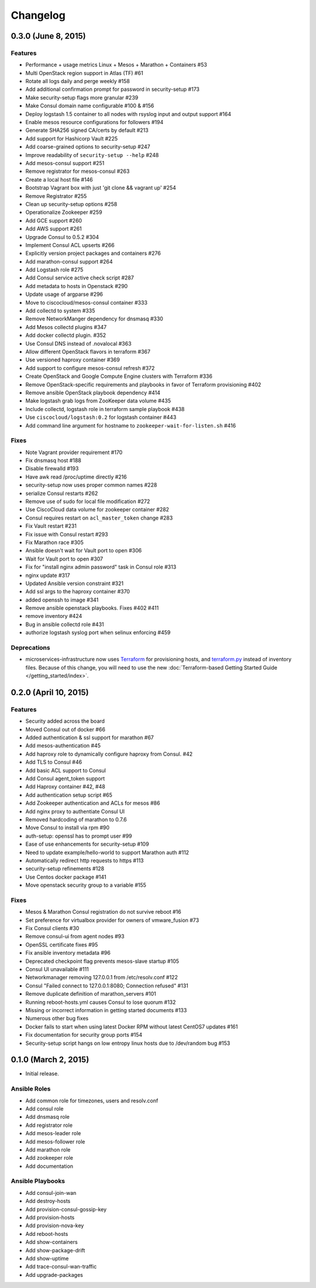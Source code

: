 Changelog
=========

0.3.0 (June 8, 2015)
--------------------

Features
^^^^^^^^

* Performance + usage metrics Linux + Mesos + Marathon + Containers #53
* Multi OpenStack region support in Atlas (TF) #61
* Rotate all logs daily and perge weekly #158
* Add additional confirmation prompt for password in security-setup #173
* Make security-setup flags more granular #239
* Make Consul domain name configurable #100 & #156
* Deploy logstash 1.5 container to all nodes with rsyslog input and output support #164
* Enable mesos resource configurations for followers #194
* Generate SHA256 signed CA/certs by default #213
* Add support for Hashicorp Vault #225
* Add coarse-grained options to security-setup #247
* Improve readability of ``security-setup --help`` #248
* Add mesos-consul support #251
* Remove registrator for mesos-consul #263 
* Create a local host file #146
* Bootstrap Vagrant box with just 'git clone && vagrant up' #254
* Remove Registrator #255
* Clean up security-setup options #258 
* Operationalize Zookeeper #259
* Add GCE support #260
* Add AWS support #261
* Upgrade Consul to 0.5.2 #304
* Implement Consul ACL upserts #266
* Explicitly version project packages and containers #276
* Add marathon-consul support #264
* Add Logstash role #275
* Add Consul service active check script #287
* Add metadata to hosts in Openstack #290
* Update usage of argparse #296
* Move to ciscocloud/mesos-consul container #333
* Add collectd to system #335
* Remove NetworkManger dependency for dnsmasq #330
* Add Mesos collectd plugins #347
* Add docker collectd plugin. #352
* Use Consul DNS instead of .novalocal #363
* Allow different OpenStack flavors in terraform #367
* Use versioned haproxy container #369
* Add support to configure mesos-consul refresh #372
* Create OpenStack and Google Compute Engine clusters with Terraform #336
* Remove OpenStack-specific requirements and playbooks in favor of Terraform provisioning #402
* Remove ansible OpenStack playbook dependency #414
* Make logstash grab logs from ZooKeeper data volume #435
* Include collectd, logstash role in terraform sample playbook #438
* Use ``ciscocloud/logstash:0.2`` for logstash container #443
* Add command line argument for hostname to ``zookeeper-wait-for-listen.sh`` #416

Fixes
^^^^^

* Note Vagrant provider requirement #170
* Fix dnsmasq host #188
* Disable firewalld #193
* Have awk read /proc/uptime directly #216
* security-setup now uses proper common names #228
* serialize Consul restarts #262
* Remove use of sudo for local file modification #272
* Use CiscoCloud data volume for zookeeper container #282
* Consul requires restart on ``acl_master_token`` change #283
* Fix Vault restart #231
* Fix issue with Consul restart #293
* Fix Marathon race #305
* Ansible doesn't wait for Vault port to open #306
* Wait for Vault port to open #307
* Fix for "install nginx admin password" task in Consul role #313
* nginx update #317
* Updated Ansible version constraint #321
* Add ssl args to the haproxy container #370
* added openssh to image #341
* Remove ansible openstack playbooks. Fixes #402 #411
* remove inventory #424
* Bug in ansible collectd role #431
* authorize logstash syslog port when selinux enforcing #459

Deprecations
^^^^^^^^^^^^

* microservices-infrastructure now uses `Terraform <https://terraform.io>`_ for
  provisioning hosts, and `terraform.py
  <https://github.com/CiscoCloud/terraform.py>`_ instead of inventory files.
  Because of this change, you will need to use the new :doc:`Terraform-based
  Getting Started Guide </getting_started/index>`.

0.2.0 (April 10, 2015)
----------------------

Features
^^^^^^^^

* Security added across the board
* Moved Consul out of docker #66
* Added authentication & ssl support for marathon #67
* Add mesos-authentication #45
* Add haproxy role to dynamically configure haproxy from Consul. #42
* Add TLS to Consul #46
* Add basic ACL support to Consul
* Add Consul agent_token support
* Add Haproxy container #42, #48
* Add authentication setup script #65
* Add Zookeeper authentication and ACLs for mesos #86
* Add nginx proxy to authentiate Consul UI
* Removed hardcoding of marathon to 0.7.6
* Move Consul to install via rpm #90
* auth-setup: openssl has to prompt user #99
* Ease of use enhancements for security-setup #109
* Need to update example/hello-world to support Marathon auth #112
* Automatically redirect http requests to https #113
* security-setup refinements #128
* Use Centos docker package #141
* Move openstack security group to a variable #155

Fixes
^^^^^
* Mesos & Marathon Consul registration do not survive reboot #16
* Set preference for virtualbox provider for owners of vmware_fusion #73
* Fix Consul clients #30
* Remove consul-ui from agent nodes #93
* OpenSSL certificate fixes #95
* Fix ansible inventory metadata #96
* Deprecated checkpoint flag prevents mesos-slave startup #105
* Consul UI unavailable #111
* Networkmanager removing 127.0.0.1 from /etc/resolv.conf #122
* Consul "Failed connect to 127.0.0.1:8080; Connection refused" #131
* Remove duplicate definition of marathon_servers #101 
* Running reboot-hosts.yml causes Consul to lose quorum #132
* Missing or incorrect information in getting started documents #133
* Numerous other bug fixes
* Docker fails to start when using latest Docker RPM without latest CentOS7 updates #161
* Fix documentation for security group ports #154
* Security-setup script hangs on low entropy linux hosts due to /dev/random bug #153


0.1.0 (March 2, 2015)
---------------------

- Initial release.

Ansible Roles 
^^^^^^^^^^^^^

* Add common role for timezones, users and resolv.conf
* Add consul role
* Add dnsmasq role
* Add registrator role
* Add mesos-leader role
* Add mesos-follower role
* Add marathon role
* Add zookeeper role
* Add documentation

Ansible Playbooks
^^^^^^^^^^^^^^^^^

* Add consul-join-wan
* Add destroy-hosts
* Add provision-consul-gossip-key
* Add provision-hosts
* Add provision-nova-key
* Add reboot-hosts
* Add show-containers
* Add show-package-drift
* Add show-uptime
* Add trace-consul-wan-traffic
* Add upgrade-packages
